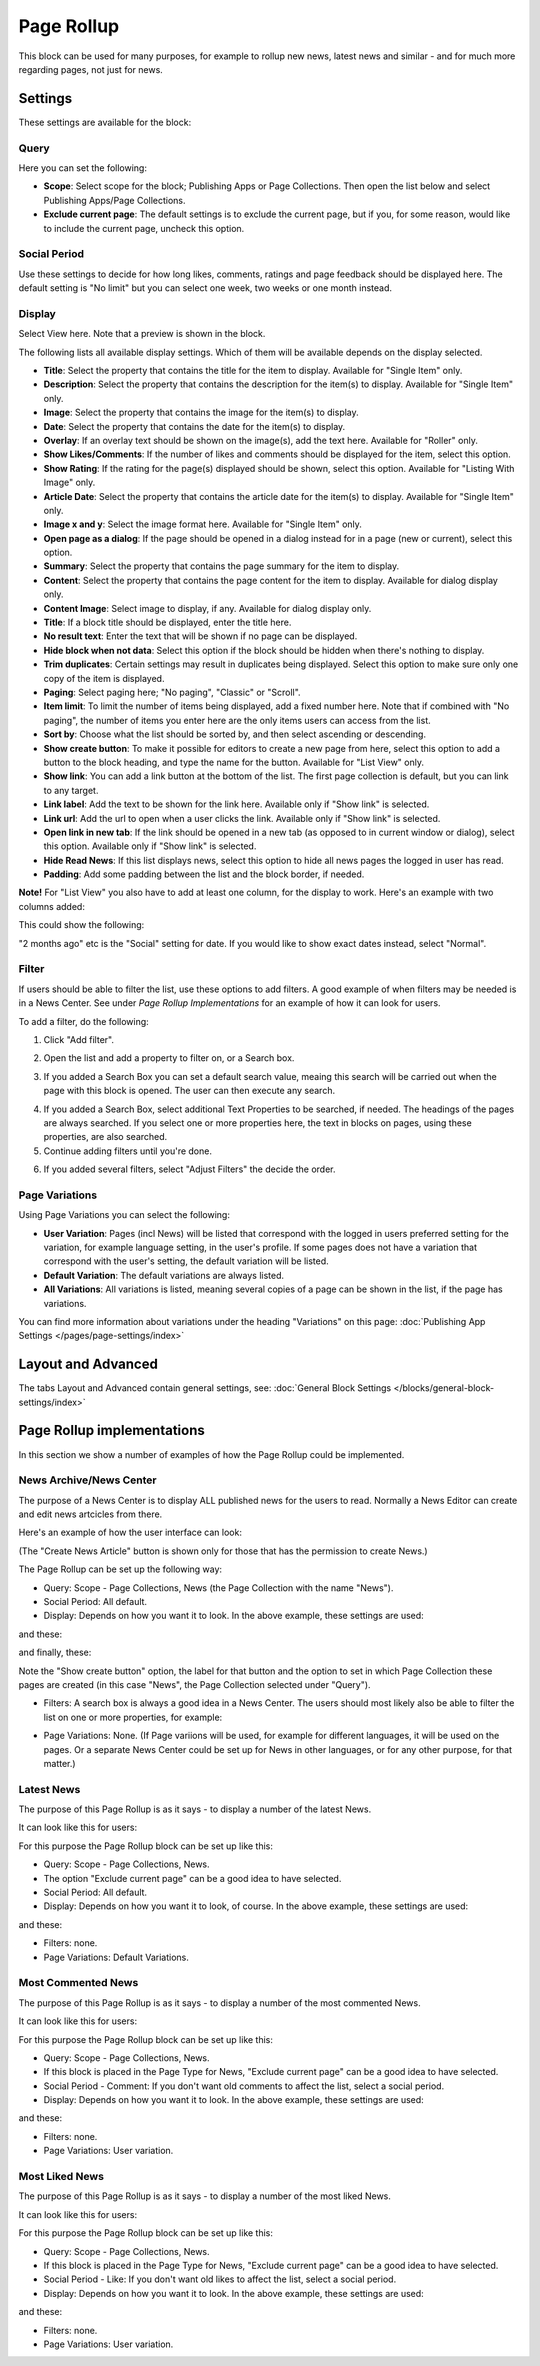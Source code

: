 Page Rollup
===========================================

This block can be used for many purposes, for example to rollup new news, latest news and similar - and for much more regarding pages, not just for news.

Settings
*********
These settings are available for the block:

.. image:: page-rollup-settings-new2.png

Query
------
Here you can set the following:

.. image:: page-rollup-settings-query.png

+ **Scope**: Select scope for the block; Publishing Apps or Page Collections. Then open the list below and select Publishing Apps/Page Collections.
+ **Exclude current page**: The default settings is to exclude the current page, but if you, for some reason, would like to include the current page, uncheck this option.

Social Period
--------------
Use these settings to decide for how long likes, comments, ratings and page feedback should be displayed here. The default setting is "No limit" but you can select one week, two weeks or one month instead.

.. image:: page-rollup-settings-social-new.png

Display
----------
Select View here. Note that a preview is shown in the block.

.. image:: page-rollup-settings-display-border.png

The following lists all available display settings. Which of them will be available depends on the display selected.

+ **Title**: Select the property that contains the title for the item to display. Available for "Single Item" only.
+ **Description**: Select the property that contains the description for the item(s) to display. Available for "Single Item" only.
+ **Image**: Select the property that contains the image for the item(s) to display.
+ **Date**: Select the property that contains the date for the item(s) to display.
+ **Overlay**: If an overlay text should be shown on the image(s), add the text here. Available for "Roller" only.
+ **Show Likes/Comments**: If the number of likes and comments should be displayed for the item, select this option. 
+ **Show Rating**: If the rating for the page(s) displayed should be shown, select this option. Available for "Listing With Image" only.
+ **Article Date**: Select the property that contains the article date for the item(s) to display. Available for "Single Item" only.
+ **Image x and y**: Select the image format here. Available for "Single Item" only.
+ **Open page as a dialog**: If the page should be opened in a dialog instead for in a page (new or current), select this option. 
+ **Summary**: Select the property that contains the page summary for the item to display. 
+ **Content**: Select the property that contains the page content for the item to display. Available for dialog display only.
+ **Content Image**: Select image to display, if any. Available for dialog display only.
+ **Title**: If a block title should be displayed, enter the title here.
+ **No result text**: Enter the text that will be shown if no page can be displayed.
+ **Hide block when not data**: Select this option if the block should be hidden when there's nothing to display.
+ **Trim duplicates**: Certain settings may result in duplicates being displayed. Select this option to make sure only one copy of the item is displayed.
+ **Paging**: Select paging here; "No paging", "Classic" or "Scroll".
+ **Item limit**: To limit the number of items being displayed, add a fixed number here. Note that if combined with "No paging", the number of items you enter here are the only items users can access from the list.
+ **Sort by**: Choose what the list should be sorted by, and then select ascending or descending.
+ **Show create button**: To make it possible for editors to create a new page from here, select this option to add a button to the block heading, and type the name for the button. Available for "List View" only.
+ **Show link**: You can add a link button at the bottom of the list. The first page collection is default, but you can link to any target.
+ **Link label**: Add the text to be shown for the link here. Available only if "Show link" is selected.
+ **Link url**: Add the url to open when a user clicks the link. Available only if "Show link" is selected.
+ **Open link in new tab**: If the link should be opened in a new tab (as opposed to in current window or dialog), select this option. Available only if "Show link" is selected.
+ **Hide Read News**: If this list displays news, select this option to hide all news pages the logged in user has read.
+ **Padding**: Add some padding between the list and the block border, if needed.

**Note!** For "List View" you also have to add at least one column, for the display to work. Here's an example with two columns added:

.. image:: list-view-columns.png

This could show the following:

.. image:: list-view-example.png

"2 months ago" etc is the "Social" setting for date. If you would like to show exact dates instead, select "Normal".

Filter
-------
If users should be able to filter the list, use these options to add filters. A good example of when filters may be needed is in a News Center. See under *Page Rollup Implementations* for an example of how it can look for users.

To add a filter, do the following:

1. Click "Add filter".

.. image:: page-rollup-add-filter.png

2. Open the list and add a property to filter on, or a Search box.

.. image:: page-rollup-add-filter-list.png

3. If you added a Search Box you can set a default search value, meaing this search will be carried out when the page with this block is opened. The user can then execute any search.

.. image:: page-rollup-search-default.png

4. If you added a Search Box, select additional Text Properties to be searched, if needed. The headings of the pages are always searched. If you select one or more properties here, the text in blocks on pages, using these properties, are also searched.

5. Continue adding filters until you're done.

.. image:: page-rollup-add-filter-done.png

6. If you added several filters, select "Adjust Filters" the decide the order.

Page Variations
----------------
Using Page Variations you can select the following:

.. image:: page-rollup-variations.png

+ **User Variation**: Pages (incl News) will be listed that correspond with the logged in users preferred setting for the variation, for example language setting, in the user's profile. If some pages does not have a variation that correspond with the user's setting, the default variation will be listed.
+ **Default Variation**: The default variations are always listed.
+ **All Variations**: All variations is listed, meaning several copies of a page can be shown in the list, if the page has variations.

You can find more information about variations under the heading "Variations" on this page: :doc:`Publishing App Settings </pages/page-settings/index>`

Layout and Advanced
**********************
The tabs Layout and Advanced contain general settings, see: :doc:`General Block Settings </blocks/general-block-settings/index>`

Page Rollup implementations
****************************
In this section we show a number of examples of how the Page Rollup could be implemented.

News Archive/News Center
--------------------------
The purpose of a News Center is to display ALL published news for the users to read. Normally a News Editor can create and edit news artcicles from there.

Here's an example of how the user interface can look:

.. image:: page-rollup-example-news-center.png

(The "Create News Article" button is shown only for those that has the permission to create News.)

The Page Rollup can be set up the following way:

+ Query: Scope - Page Collections, News (the Page Collection with the name "News").
+ Social Period: All default.
+ Display: Depends on how you want it to look. In the above example, these settings are used:

.. image:: news-archive-example-1.png

and these:

.. image:: news-archive-example-2.png

and finally, these:

.. image:: news-archive-example-3.png

Note the "Show create button" option, the label for that button and the option to set in which Page Collection these pages are created (in this case "News", the Page Collection selected under "Query").

+ Filters: A search box is always a good idea in a News Center. The users should most likely also be able to filter the list on one or more properties, for example:

.. image:: news-archive-filters.png

+ Page Variations: None. (If Page variions will be used, for example for different languages, it will be used on the pages. Or a separate News Center could be set up for News in other languages, or for any other purpose, for that matter.)

Latest News
-------------
The purpose of this Page Rollup is as it says - to display a number of the latest News.

It can look like this for users:

.. image:: page-rollup-latest-news-example.png

For this purpose the Page Rollup block can be set up like this:

+ Query: Scope - Page Collections, News.
+ The option "Exclude current page" can be a good idea to have selected. 
+ Social Period: All default.
+ Display: Depends on how you want it to look, of course. In the above example, these settings are used:

.. image:: latest-news-example-1.png

and these:

.. image:: latest-news-example-2.png

+ Filters: none.
+ Page Variations: Default Variations.

Most Commented News
-------------
The purpose of this Page Rollup is as it says - to display a number of the most commented News.

It can look like this for users:

.. image:: page-rollup-example-most-commented-news.png

For this purpose the Page Rollup block can be set up like this:

+ Query: Scope - Page Collections, News.
+ If this block is placed in the Page Type for News, "Exclude current page" can be a good idea to have selected. 
+ Social Period - Comment: If you don't want old comments to affect the list, select a social period.
+ Display: Depends on how you want it to look. In the above example, these settings are used:

.. image:: most-commented-example-1.png

and these:

.. image:: most-commented-example-2.png

+ Filters: none.
+ Page Variations: User variation.

Most Liked News
-------------
The purpose of this Page Rollup is as it says - to display a number of the most liked News.

It can look like this for users:

.. image:: page-rollup-most-liked-news-example.png

For this purpose the Page Rollup block can be set up like this:

+ Query: Scope - Page Collections, News.
+ If this block is placed in the Page Type for News, "Exclude current page" can be a good idea to have selected. 
+ Social Period - Like: If you don't want old likes to affect the list, select a social period.
+ Display: Depends on how you want it to look. In the above example, these settings are used:

.. image:: most-liked-example-1.png

and these:

.. image:: most-liked-example-2.png

+ Filters: none.
+ Page Variations: User variation.